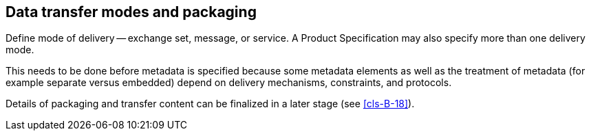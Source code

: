== Data transfer modes and packaging

Define mode of delivery -- exchange set, message, or service. A Product Specification
may also specify more than one delivery mode.

This needs to be done before metadata is specified because some metadata elements as
well as the treatment of metadata (for example separate versus embedded) depend on
delivery mechanisms, constraints, and protocols.

Details of packaging and transfer content can be finalized in a later stage (see
<<cls-B-18>>).
